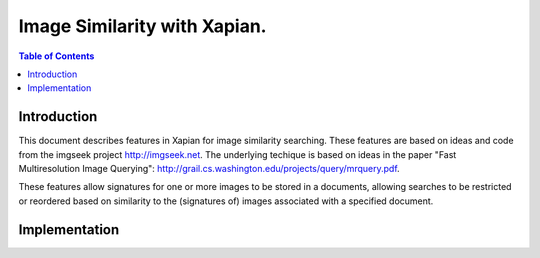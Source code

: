 .. Copyright (C) 2009 Lemur Consulting Ltd.

=============================
Image Similarity with Xapian.
=============================

.. contents:: Table of Contents


Introduction
============

This document describes features in Xapian for image similarity
searching. These features are based on ideas and code from the imgseek
project http://imgseek.net. The underlying techique is based on
ideas in the paper "Fast Multiresolution Image Querying":
http://grail.cs.washington.edu/projects/query/mrquery.pdf.

These features allow signatures for one or more images to be stored in
a documents, allowing searches to be restricted or reordered based on
similarity to the (signatures of) images associated with a specified
document.

Implementation
==============

